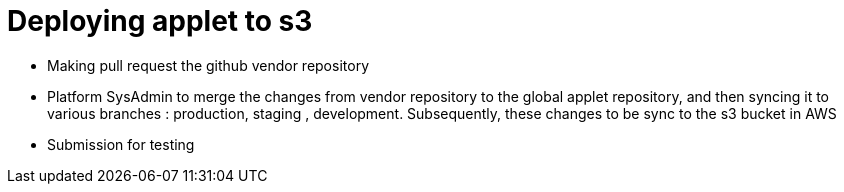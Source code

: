 [#h3_applet_dev_deploying_to_s3]
= Deploying applet to s3

* Making pull request the github vendor repository
* Platform SysAdmin to merge the changes from vendor repository to the global applet repository, and then syncing it to various branches : production, staging , development. Subsequently, these changes to be sync to the s3 bucket in AWS
* Submission for testing